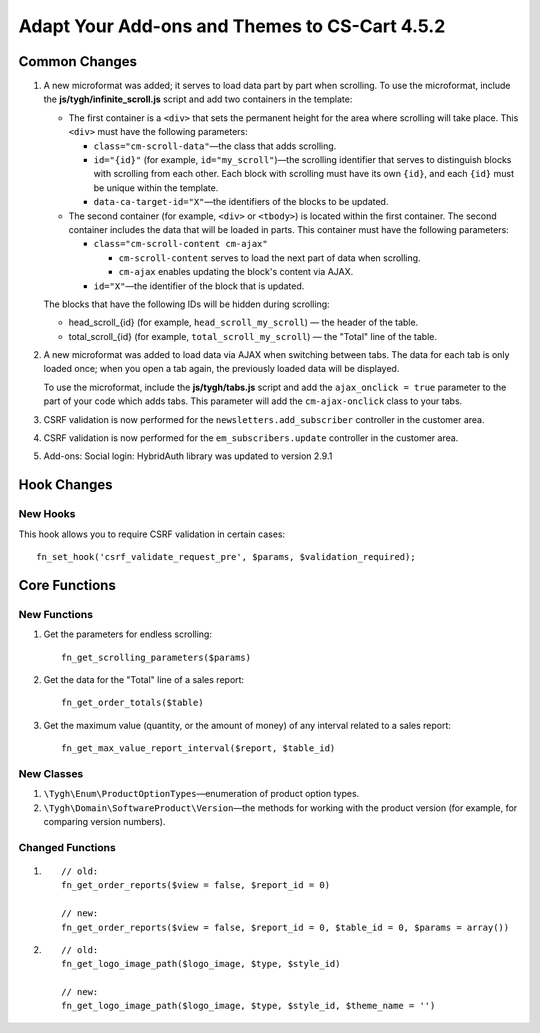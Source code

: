 **********************************************
Adapt Your Add-ons and Themes to CS-Cart 4.5.2
**********************************************

==============
Common Changes
==============

#. A new microformat was added; it serves to load data part by part when scrolling. To use the microformat, include the **js/tygh/infinite_scroll.js** script and add two containers in the template:

   * The first container is a ``<div>`` that sets the permanent height for the area where scrolling will take place. This ``<div>`` must have the following parameters:
    
     * ``class="cm-scroll-data"``—the class that adds scrolling.

     * ``id="{id}"`` (for example, ``id="my_scroll"``)—the scrolling identifier that serves to distinguish blocks with scrolling from each other. Each block with scrolling must have its own ``{id}``, and each ``{id}`` must be unique within the template.

     * ``data-ca-target-id="X"``—the identifiers of the blocks to be updated.

   * The second container (for example, ``<div>`` or ``<tbody>``) is located within the first container. The second container includes the data that will be loaded in parts. This container must have the following parameters:

     * ``class="cm-scroll-content cm-ajax"``

       * ``cm-scroll-content`` serves to load the next part of data when scrolling.

       * ``cm-ajax`` enables updating the block's content via AJAX.

     * ``id="X"``—the identifier of the block that is updated.

   The blocks that have the following IDs will be hidden during scrolling: 

   * head_scroll_{id} (for example, ``head_scroll_my_scroll``) — the header of the table.

   * total_scroll_{id} (for example, ``total_scroll_my_scroll``) — the "Total" line of the table.

#. A new microformat was added to load data via AJAX when switching between tabs. The data for each tab is only loaded once; when you open a tab again, the previously loaded data will be displayed. 

   To use the microformat, include the **js/tygh/tabs.js** script and add the ``ajax_onclick = true`` parameter to the part of your code which adds tabs. This parameter will add the ``cm-ajax-onclick`` class to your tabs.

#. CSRF validation is now performed for the ``newsletters.add_subscriber`` controller in the customer area.

#. CSRF validation is now performed for the ``em_subscribers.update`` controller in the customer area.

#. Add-ons: Social login: HybridAuth library was updated to version 2.9.1

============
Hook Changes
============

---------
New Hooks
---------

This hook allows you to require CSRF validation in certain cases::

   fn_set_hook('csrf_validate_request_pre', $params, $validation_required);

==============
Core Functions
==============

-------------
New Functions
-------------

#. Get the parameters for endless scrolling::

     fn_get_scrolling_parameters($params)

#. Get the data for the "Total" line of a sales report::
 
     fn_get_order_totals($table)

#. Get the maximum value (quantity, or the amount of money) of any interval related to a sales report::

     fn_get_max_value_report_interval($report, $table_id) 

-----------
New Classes
-----------

#. ``\Tygh\Enum\ProductOptionTypes``—enumeration of product option types.

#. ``\Tygh\Domain\SoftwareProduct\Version``—the methods for working with the product version (for example, for comparing version numbers).

-----------------
Changed Functions
-----------------

#.

  :: 

    // old:
    fn_get_order_reports($view = false, $report_id = 0)

    // new:
    fn_get_order_reports($view = false, $report_id = 0, $table_id = 0, $params = array())

#.

  :: 

    // old:
    fn_get_logo_image_path($logo_image, $type, $style_id)

    // new:
    fn_get_logo_image_path($logo_image, $type, $style_id, $theme_name = '')
